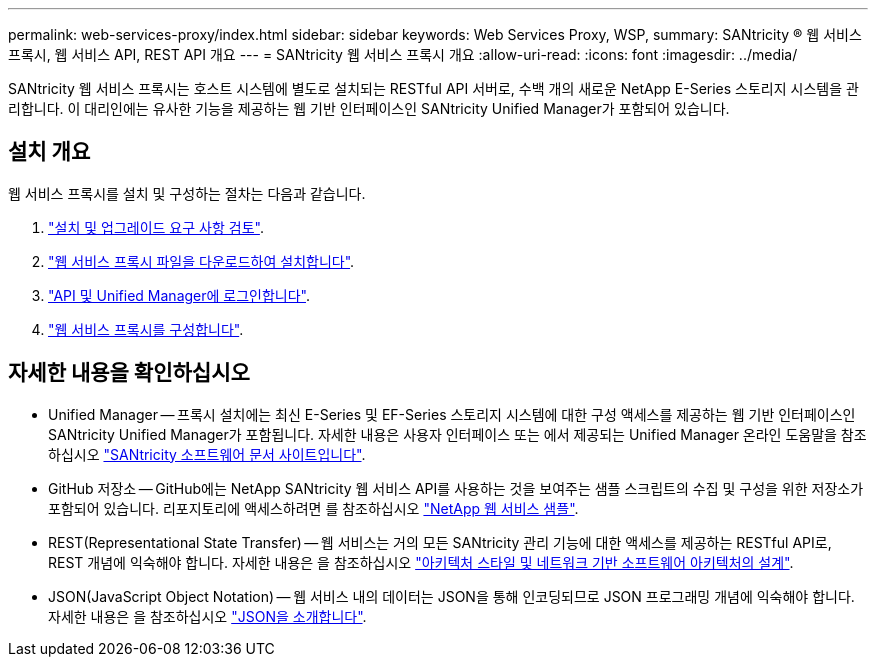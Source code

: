 ---
permalink: web-services-proxy/index.html 
sidebar: sidebar 
keywords: Web Services Proxy, WSP, 
summary: SANtricity ® 웹 서비스 프록시, 웹 서비스 API, REST API 개요 
---
= SANtricity 웹 서비스 프록시 개요
:allow-uri-read: 
:icons: font
:imagesdir: ../media/


[role="lead"]
SANtricity 웹 서비스 프록시는 호스트 시스템에 별도로 설치되는 RESTful API 서버로, 수백 개의 새로운 NetApp E-Series 스토리지 시스템을 관리합니다. 이 대리인에는 유사한 기능을 제공하는 웹 기반 인터페이스인 SANtricity Unified Manager가 포함되어 있습니다.



== 설치 개요

웹 서비스 프록시를 설치 및 구성하는 절차는 다음과 같습니다.

. link:install-reqs-task.html["설치 및 업그레이드 요구 사항 검토"].
. link:install-wsp-task.html["웹 서비스 프록시 파일을 다운로드하여 설치합니다"].
. link:install-login-task.html["API 및 Unified Manager에 로그인합니다"].
. link:install-config-task.html["웹 서비스 프록시를 구성합니다"].




== 자세한 내용을 확인하십시오

* Unified Manager -- 프록시 설치에는 최신 E-Series 및 EF-Series 스토리지 시스템에 대한 구성 액세스를 제공하는 웹 기반 인터페이스인 SANtricity Unified Manager가 포함됩니다. 자세한 내용은 사용자 인터페이스 또는 에서 제공되는 Unified Manager 온라인 도움말을 참조하십시오 https://docs.netapp.com/us-en/e-series-santricity/index.html["SANtricity 소프트웨어 문서 사이트입니다"^].
* GitHub 저장소 -- GitHub에는 NetApp SANtricity 웹 서비스 API를 사용하는 것을 보여주는 샘플 스크립트의 수집 및 구성을 위한 저장소가 포함되어 있습니다. 리포지토리에 액세스하려면 를 참조하십시오 https://github.com/NetApp/webservices-samples["NetApp 웹 서비스 샘플"^].
* REST(Representational State Transfer) -- 웹 서비스는 거의 모든 SANtricity 관리 기능에 대한 액세스를 제공하는 RESTful API로, REST 개념에 익숙해야 합니다. 자세한 내용은 을 참조하십시오 http://www.ics.uci.edu/~fielding/pubs/dissertation/top.htm["아키텍처 스타일 및 네트워크 기반 소프트웨어 아키텍처의 설계"^].
* JSON(JavaScript Object Notation) -- 웹 서비스 내의 데이터는 JSON을 통해 인코딩되므로 JSON 프로그래밍 개념에 익숙해야 합니다. 자세한 내용은 을 참조하십시오 http://www.json.org["JSON을 소개합니다"^].

